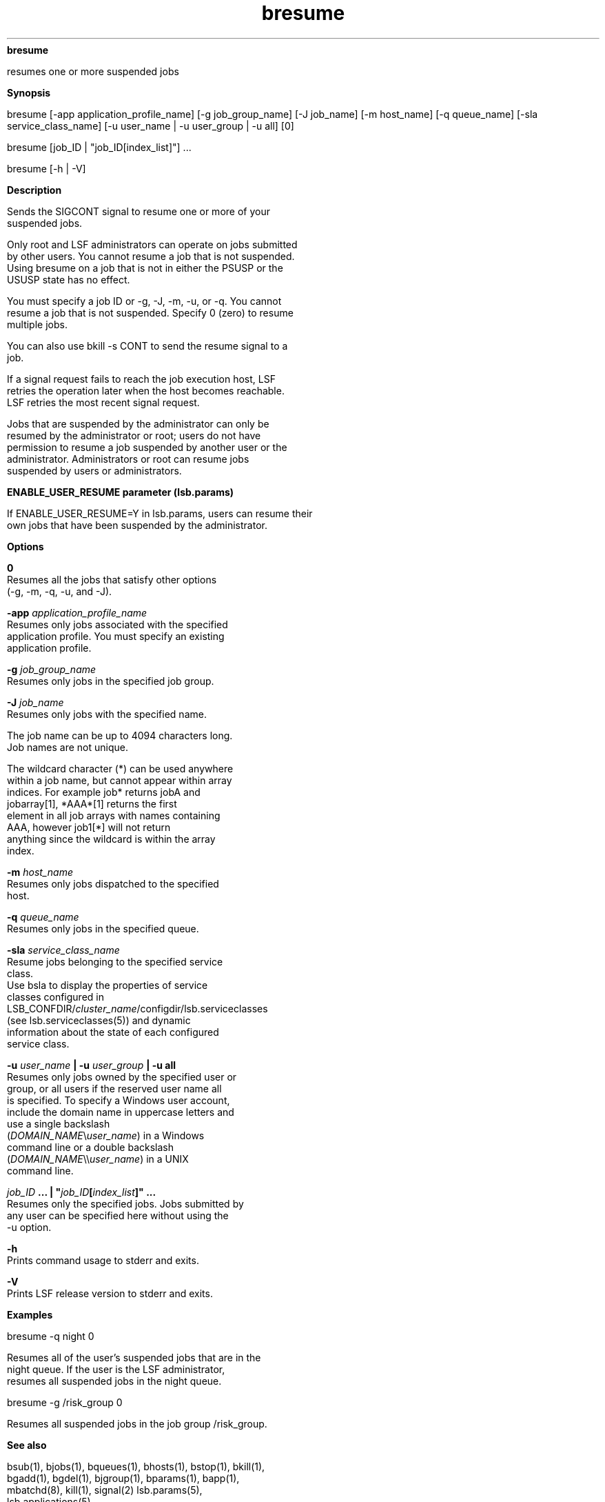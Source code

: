 
.ad l

.ll 72

.TH bresume 1 September 2009" "" "Platform LSF Version 7.0.6"
.nh
\fBbresume\fR
.sp 2
   resumes one or more suspended jobs
.sp 2

.sp 2 .SH "Synopsis"
\fBSynopsis\fR
.sp 2
bresume [-app application_profile_name] [-g job_group_name] [-J
job_name] [-m host_name] [-q queue_name] [-sla
service_class_name] [-u user_name | -u user_group | -u all] [0]
.sp 2
bresume [job_ID | "job_ID[index_list]"] ...
.sp 2
bresume [-h | -V]
.sp 2 .SH "Description"
\fBDescription\fR
.sp 2
   Sends the SIGCONT signal to resume one or more of your
   suspended jobs.
.sp 2
   Only root and LSF administrators can operate on jobs submitted
   by other users. You cannot resume a job that is not suspended.
   Using bresume on a job that is not in either the PSUSP or the
   USUSP state has no effect.
.sp 2
   You must specify a job ID or -g, -J, -m, -u, or -q. You cannot
   resume a job that is not suspended. Specify 0 (zero) to resume
   multiple jobs.
.sp 2
   You can also use bkill -s CONT to send the resume signal to a
   job.
.sp 2
   If a signal request fails to reach the job execution host, LSF
   retries the operation later when the host becomes reachable.
   LSF retries the most recent signal request.
.sp 2
   Jobs that are suspended by the administrator can only be
   resumed by the administrator or root; users do not have
   permission to resume a job suspended by another user or the
   administrator. Administrators or root can resume jobs
   suspended by users or administrators.
.sp 2 .SH "ENABLE_USER_RESUME parameter (lsb.params)"
\fBENABLE_USER_RESUME parameter (lsb.params)\fR
.sp 2
   If ENABLE_USER_RESUME=Y in lsb.params, users can resume their
   own jobs that have been suspended by the administrator.
.sp 2 .SH "Options"
\fBOptions\fR
.sp 2
   \fB0\fR
.br
               Resumes all the jobs that satisfy other options
               (-g, -m, -q, -u, and -J).
.sp 2
   \fB-app \fIapplication_profile_name\fB\fR
.br
               Resumes only jobs associated with the specified
               application profile. You must specify an existing
               application profile.
.sp 2
   \fB-g \fIjob_group_name\fB\fR
.br
               Resumes only jobs in the specified job group.
.sp 2
   \fB-J \fIjob_name\fB \fR
.br
               Resumes only jobs with the specified name.
.sp 2
               The job name can be up to 4094 characters long.
               Job names are not unique.
.sp 2
               The wildcard character (*) can be used anywhere
               within a job name, but cannot appear within array
               indices. For example \fRjob*\fR returns jobA and
               jobarray[1], \fR*AAA*[1]\fR returns the first
               element in all job arrays with names containing
               AAA, however \fRjob1[*]\fR will not return
               anything since the wildcard is within the array
               index.
.sp 2
   \fB-m \fIhost_name\fB\fR
.br
               Resumes only jobs dispatched to the specified
               host.
.sp 2
   \fB-q \fIqueue_name\fB \fR
.br
               Resumes only jobs in the specified queue.
.sp 2
   \fB-sla \fIservice_class_name\fB\fR
.br
               Resume jobs belonging to the specified service
               class.
.br
               Use bsla to display the properties of service
               classes configured in
               LSB_CONFDIR/\fIcluster_name\fR/configdir/lsb.serviceclasses
               (see lsb.serviceclasses(5)) and dynamic
               information about the state of each configured
               service class.
.sp 2
   \fB-u \fIuser_name\fB | -u \fIuser_group\fB | -u all \fR
.br
               Resumes only jobs owned by the specified user or
               group, or all users if the reserved user name all
               is specified. To specify a Windows user account,
               include the domain name in uppercase letters and
               use a single backslash
               (\fIDOMAIN_NAME\fR\\\fIuser_name\fR) in a Windows
               command line or a double backslash
               (\fIDOMAIN_NAME\fR\\\\\fIuser_name\fR) in a UNIX
               command line.
.sp 2
   \fB\fIjob_ID\fB ... | "\fIjob_ID\fB[\fIindex_list\fB]" ... \fR
.br
               Resumes only the specified jobs. Jobs submitted by
               any user can be specified here without using the
               -u option.
.sp 2
   \fB-h \fR
.br
               Prints command usage to stderr and exits.
.sp 2
   \fB-V \fR
.br
               Prints LSF release version to stderr and exits.
.sp 2 .SH "Examples"
\fBExamples\fR
.sp 2
   bresume -q night 0
.sp 2
   Resumes all of the user’s suspended jobs that are in the
   \fRnight\fR queue. If the user is the LSF administrator,
   resumes all suspended jobs in the \fRnight\fR queue.
.sp 2
   bresume -g /risk_group 0
.sp 2
   Resumes all suspended jobs in the job group \fR/risk_group\fR.
.sp 2 .SH "See also"
\fBSee also\fR
.sp 2
   bsub(1), bjobs(1), bqueues(1), bhosts(1), bstop(1), bkill(1),
   bgadd(1), bgdel(1), bjgroup(1), bparams(1), bapp(1),
   mbatchd(8), kill(1), signal(2) lsb.params(5),
   lsb.applications(5)
.sp 2
